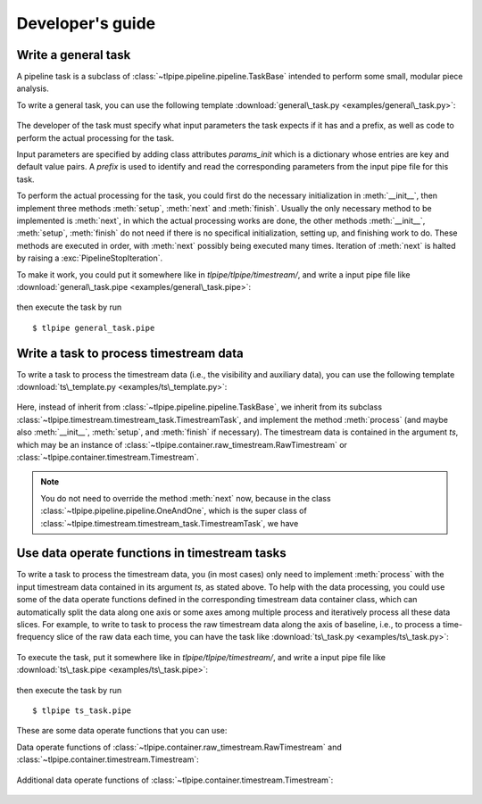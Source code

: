 Developer's guide
=================


Write a general task
--------------------

A pipeline task is a subclass of :class:`~tlpipe.pipeline.pipeline.TaskBase`
intended to perform some small, modular piece analysis.

To write a general task, you can use the following template
:download:`general\_task.py <examples/general\_task.py>`:

   .. literalinclude:: examples/general_task.py
      :language: python
      :linenos:


The developer of the task must specify what input parameters the task
expects if it has and a prefix, as well as code to perform the actual
processing for the task.

Input parameters are specified by adding class attributes `params_init`
which is a dictionary whose entries are key and default value pairs.
A `prefix` is used to identify and read the corresponding parameters
from the input pipe file for this task.

To perform the actual processing for the task, you could first do the
necessary initialization in :meth:`__init__`, then implement three
methods :meth:`setup`, :meth:`next` and :meth:`finish`. Usually the only
necessary method to be implemented is :meth:`next`, in which the actual
processing works are done, the other methods :meth:`__init__`, :meth:`setup`,
:meth:`finish` do not need if there is no specifical initialization,
setting up, and finishing work to do. These methods are executed in order,
with :meth:`next` possibly being executed many times. Iteration of
:meth:`next` is halted by raising a :exc:`PipelineStopIteration`.

To make it work, you could put it somewhere like in `tlpipe/tlpipe/timestream/`,
and write a input pipe file like
:download:`general\_task.pipe <examples/general\_task.pipe>`:

   .. literalinclude:: examples/general_task.pipe
      :language: python
      :linenos:

then execute the task by run ::

   $ tlpipe general_task.pipe


Write a task to process timestream data
---------------------------------------

To write a task to process the timestream data (i.e., the visibility and
auxiliary data), you can use the following template
:download:`ts\_template.py <examples/ts\_template.py>`:

   .. literalinclude:: examples/ts_template.py
      :language: python
      :linenos:

Here, instead of inherit from :class:`~tlpipe.pipeline.pipeline.TaskBase`,
we inherit from its subclass
:class:`~tlpipe.timestream.timestream_task.TimestreamTask`, and implement
the method :meth:`process` (and maybe also :meth:`__init__`, :meth:`setup`,
and :meth:`finish` if necessary). The timestream data is contained in the
argument *ts*, which may be an instance of
:class:`~tlpipe.container.raw_timestream.RawTimestream` or
:class:`~tlpipe.container.timestream.Timestream`.

.. note::

   You do not need to override the method :meth:`next` now, because in the
   class :class:`~tlpipe.pipeline.pipeline.OneAndOne`, which is the super
   class of :class:`~tlpipe.timestream.timestream_task.TimestreamTask`, we
   have

   .. code-block:: python
      :emphasize-lines: 5,11

      class OneAndOne(TaskBase):

          def next(self, input=None):
              # ...
              output = self.read_process_write(input)
              # ...
              return output

          def read_process_write(self, input):
              # ...
              output = self.process(input)
              # ...
              return output


Use data operate functions in timestream tasks
----------------------------------------------

To write a task to process the timestream data, you (in most cases) only
need to implement :meth:`process` with the input timestream data contained
in its argument *ts*, as stated above. To help with the data processing, you
could use some of the data operate functions defined in the corresponding
timestream data container class, which can automatically split the data along
one axis or some axes among multiple process and iteratively process all these
data slices. For example, to write to task to process the raw timestream data
along the axis of baseline, i.e., to process a time-frequency slice of the
raw data each time, you can have the task like
:download:`ts\_task.py <examples/ts\_task.py>`:

   .. literalinclude:: examples/ts_task.py
      :language: python
      :emphasize-lines: 20
      :linenos:

To execute the task, put it somewhere like in `tlpipe/tlpipe/timestream/`,
and write a input pipe file like
:download:`ts\_task.pipe <examples/ts\_task.pipe>`:

   .. literalinclude:: examples/ts_task.pipe
      :language: python
      :linenos:

then execute the task by run ::

   $ tlpipe ts_task.pipe


These are some data operate functions that you can use:

Data operate functions of
:class:`~tlpipe.container.raw_timestream.RawTimestream` and
:class:`~tlpipe.container.timestream.Timestream`:

   .. py:class:: tlpipe.container.timestream_common.TimestreamCommon
      :noindex:

      .. py:method:: data_operate(func, op_axis=None, axis_vals=0, full_data=False, copy_data=False, keep_dist_axis=False, **kwargs)
         :noindex:

      .. py:method:: all_data_operate(func, copy_data=False, **kwargs)
         :noindex:

      .. py:method:: time_data_operate(func, full_data=False, copy_data=False, keep_dist_axis=False, **kwargs)
         :noindex:

      .. py:method:: freq_data_operate(func, full_data=False, copy_data=False, keep_dist_axis=False, **kwargs)
         :noindex:

      .. py:method:: bl_data_operate(func, full_data=False, copy_data=False, keep_dist_axis=False, **kwargs)
         :noindex:

      .. py:method:: time_and_freq_data_operate(func, full_data=False, copy_data=False, keep_dist_axis=False, **kwargs)
         :noindex:

      .. py:method:: time_and_bl_data_operate(func, full_data=False, copy_data=False, keep_dist_axis=False, **kwargs)
         :noindex:

      .. py:method:: freq_and_bl_data_operate(func, full_data=False, copy_data=False, keep_dist_axis=False, **kwargs)
         :noindex:

Additional data operate functions of :class:`~tlpipe.container.timestream.Timestream`:

   .. py:class:: tlpipe.container.timestream.Timestream
      :noindex:

      .. py:method:: pol_data_operate(func, full_data=False, copy_data=False, keep_dist_axis=False, **kwargs)
         :noindex:

      .. py:method:: time_and_pol_data_operate(func, full_data=False, copy_data=False, keep_dist_axis=False, **kwargs)
         :noindex:

      .. py:method:: freq_and_pol_data_operate(func, full_data=False, copy_data=False, keep_dist_axis=False, **kwargs)
         :noindex:

      .. py:method:: pol_and_bl_data_operate(func, full_data=False, copy_data=False, keep_dist_axis=False, **kwargs)
         :noindex:

      .. py:method:: time_freq_and_pol_data_operate(func, full_data=False, copy_data=False, keep_dist_axis=False, **kwargs)
         :noindex:

      .. py:method:: time_freq_and_bl_data_operate(func, full_data=False, copy_data=False, keep_dist_axis=False, **kwargs)
         :noindex:

      .. py:method:: time_pol_and_bl_data_operate(func, full_data=False, copy_data=False, keep_dist_axis=False, **kwargs)
         :noindex:

      .. py:method:: freq_pol_and_bl_data_operate(func, full_data=False, copy_data=False, keep_dist_axis=False, **kwargs)
         :noindex:
